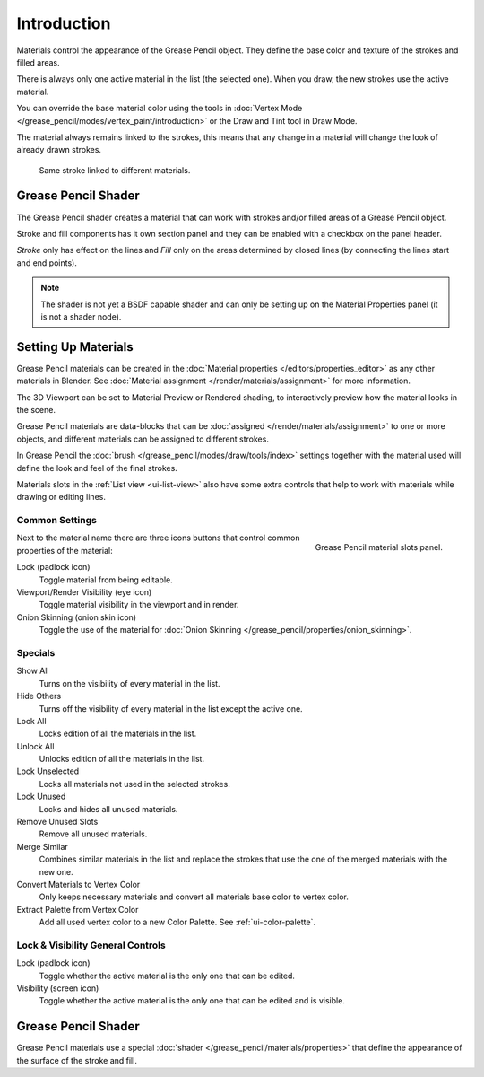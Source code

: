 
************
Introduction
************

Materials control the appearance of the Grease Pencil object.
They define the base color and texture of the strokes and filled areas.

There is always only one active material in the list (the selected one).
When you draw, the new strokes use the active material.

You can override the base material color using the tools in
:doc:`Vertex Mode </grease_pencil/modes/vertex_paint/introduction>`
or the Draw and Tint tool in Draw Mode.

The material always remains linked to the strokes, this means that any change in a material will change
the look of already drawn strokes.

.. figure:: /images/grease-pencil_materials_introduction_sample.png

   Same stroke linked to different materials.


Grease Pencil Shader
====================

The Grease Pencil shader creates a material that can work
with strokes and/or filled areas of a Grease Pencil object.

Stroke and fill components has it own section panel and
they can be enabled with a checkbox on the panel header.

*Stroke* only has effect on the lines and *Fill* only on the areas
determined by closed lines (by connecting the lines start and end points).

.. note::

   The shader is not yet a BSDF capable shader and can only be setting up
   on the Material Properties panel (it is not a shader node).


Setting Up Materials
====================

.. reference::

   :Mode:      Drawing Mode
   :Panel:     :menuselection:`Material --> Material Slots`
   :Shortcut:  :kbd:`U`

Grease Pencil materials can be created in the :doc:`Material properties </editors/properties_editor>`
as any other materials in Blender.
See :doc:`Material assignment </render/materials/assignment>` for more information.

The 3D Viewport can be set to Material Preview or Rendered shading,
to interactively preview how the material looks in the scene.

Grease Pencil materials are data-blocks that can be :doc:`assigned </render/materials/assignment>`
to one or more objects, and different materials can be assigned to different strokes.

In Grease Pencil the :doc:`brush </grease_pencil/modes/draw/tools/index>`
settings together with the material used will define the look and feel of the final strokes.

Materials slots in the :ref:`List view <ui-list-view>` also have some extra controls
that help to work with materials while drawing or editing lines.


Common Settings
---------------

.. figure:: /images/grease-pencil_materials_introduction_slots-panel.png
   :align: right

   Grease Pencil material slots panel.

Next to the material name there are three icons buttons that control common properties of the material:

Lock (padlock icon)
   Toggle material from being editable.

Viewport/Render Visibility (eye icon)
   Toggle material visibility in the viewport and in render.

Onion Skinning (onion skin icon)
   Toggle the use of the material for :doc:`Onion Skinning </grease_pencil/properties/onion_skinning>`.


Specials
--------

Show All
   Turns on the visibility of every material in the list.

Hide Others
   Turns off the visibility of every material in the list except the active one.

Lock All
   Locks edition of all the materials in the list.

Unlock All
   Unlocks edition of all the materials in the list.

Lock Unselected
   Locks all materials not used in the selected strokes.

Lock Unused
   Locks and hides all unused materials.

Remove Unused Slots
   Remove all unused materials.

Merge Similar
   Combines similar materials in the list and replace the strokes that use the one of
   the merged materials with the new one.

Convert Materials to Vertex Color
   Only keeps necessary materials and convert all materials base color to vertex color.

Extract Palette from Vertex Color
   Add all used vertex color to a new Color Palette. See :ref:`ui-color-palette`.


Lock & Visibility General Controls
----------------------------------

Lock (padlock icon)
   Toggle whether the active material is the only one that can be edited.

Visibility (screen icon)
   Toggle whether the active material is the only one that can be edited and is visible.


Grease Pencil Shader
====================

Grease Pencil materials use a special :doc:`shader </grease_pencil/materials/properties>`
that define the appearance of the surface of the stroke and fill.
